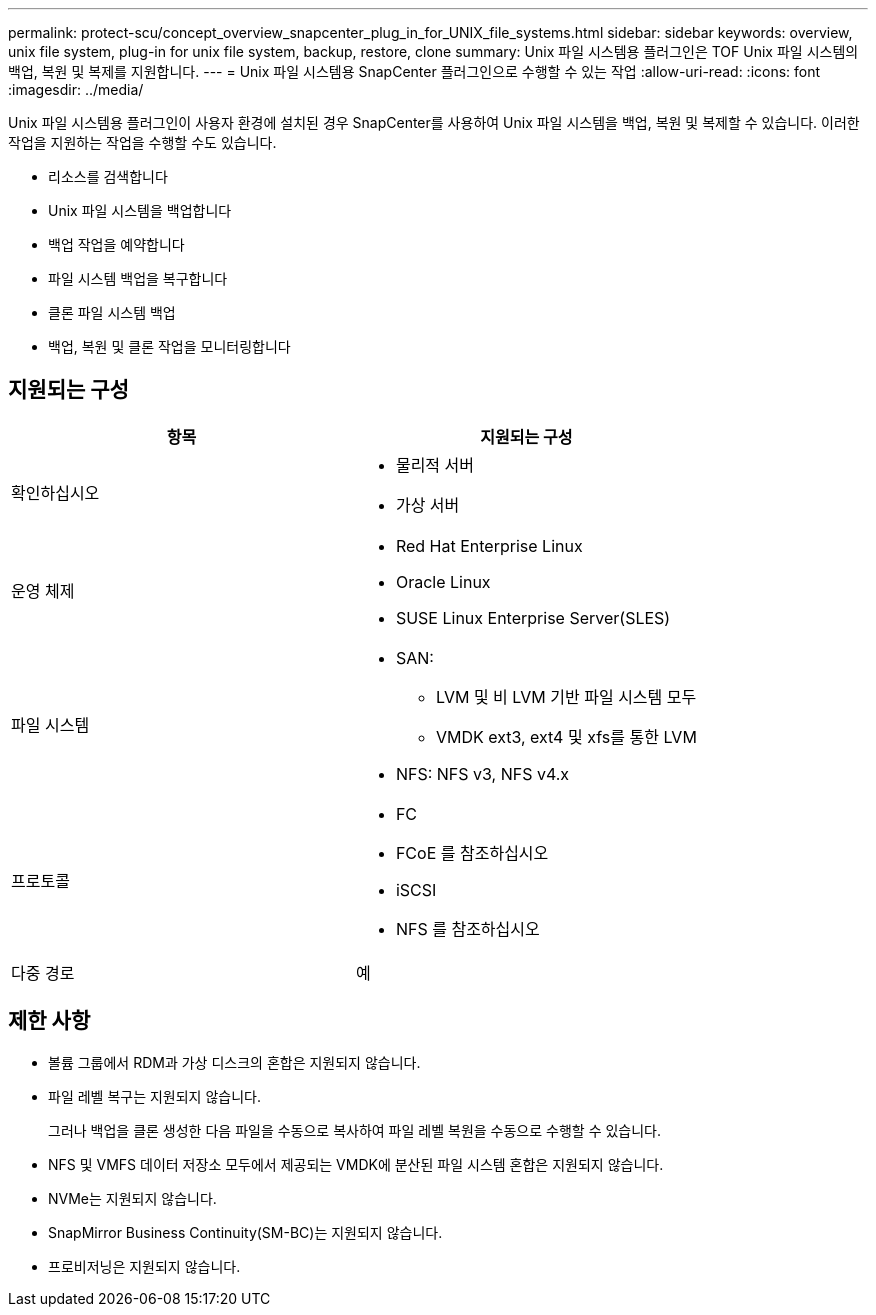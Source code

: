 ---
permalink: protect-scu/concept_overview_snapcenter_plug_in_for_UNIX_file_systems.html 
sidebar: sidebar 
keywords: overview, unix file system, plug-in for unix file system, backup, restore, clone 
summary: Unix 파일 시스템용 플러그인은 TOF Unix 파일 시스템의 백업, 복원 및 복제를 지원합니다. 
---
= Unix 파일 시스템용 SnapCenter 플러그인으로 수행할 수 있는 작업
:allow-uri-read: 
:icons: font
:imagesdir: ../media/


[role="lead"]
Unix 파일 시스템용 플러그인이 사용자 환경에 설치된 경우 SnapCenter를 사용하여 Unix 파일 시스템을 백업, 복원 및 복제할 수 있습니다. 이러한 작업을 지원하는 작업을 수행할 수도 있습니다.

* 리소스를 검색합니다
* Unix 파일 시스템을 백업합니다
* 백업 작업을 예약합니다
* 파일 시스템 백업을 복구합니다
* 클론 파일 시스템 백업
* 백업, 복원 및 클론 작업을 모니터링합니다




== 지원되는 구성

|===
| 항목 | 지원되는 구성 


 a| 
확인하십시오
 a| 
* 물리적 서버
* 가상 서버




 a| 
운영 체제
 a| 
* Red Hat Enterprise Linux
* Oracle Linux
* SUSE Linux Enterprise Server(SLES)




 a| 
파일 시스템
 a| 
* SAN:
+
** LVM 및 비 LVM 기반 파일 시스템 모두
** VMDK ext3, ext4 및 xfs를 통한 LVM


* NFS: NFS v3, NFS v4.x




 a| 
프로토콜
 a| 
* FC
* FCoE 를 참조하십시오
* iSCSI
* NFS 를 참조하십시오




 a| 
다중 경로
 a| 
예

|===


== 제한 사항

* 볼륨 그룹에서 RDM과 가상 디스크의 혼합은 지원되지 않습니다.
* 파일 레벨 복구는 지원되지 않습니다.
+
그러나 백업을 클론 생성한 다음 파일을 수동으로 복사하여 파일 레벨 복원을 수동으로 수행할 수 있습니다.

* NFS 및 VMFS 데이터 저장소 모두에서 제공되는 VMDK에 분산된 파일 시스템 혼합은 지원되지 않습니다.
* NVMe는 지원되지 않습니다.
* SnapMirror Business Continuity(SM-BC)는 지원되지 않습니다.
* 프로비저닝은 지원되지 않습니다.

